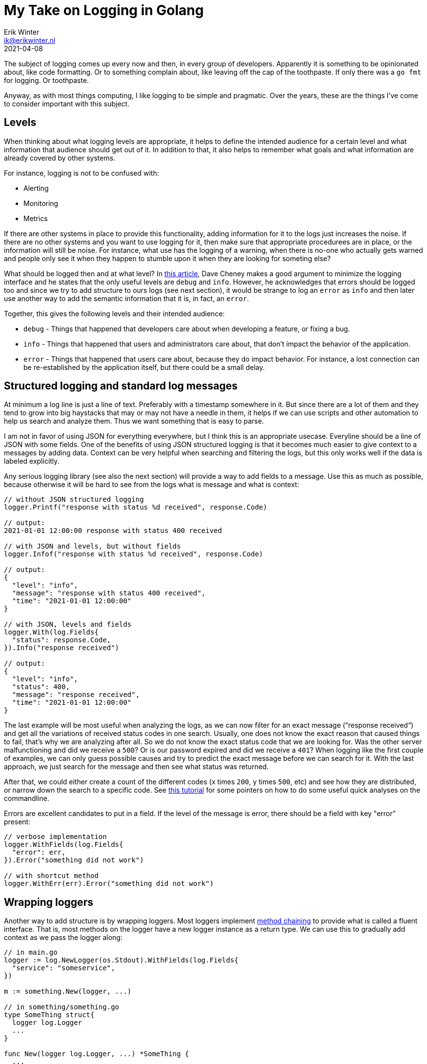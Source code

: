 = My Take on Logging in Golang
Erik Winter <ik@erikwinter.nl>
2021-04-08
:kind: tutorial
:language: en
:tags: golang

The subject of logging comes up every now and then, in every group of developers. Apparently it is something to be opinionated about, like code formatting. Or to something complain about, like leaving off the cap of the toothpaste. If only there was a `go fmt` for logging. Or toothpaste.

Anyway, as with most things computing, I like logging to be simple and pragmatic. Over the years, these are the things I’ve come to consider important with this subject.

== Levels

When thinking about what logging levels are appropriate, it helps to define the intended audience for a certain level and what information that audience should get out of it. In addition to that, it also helps to remember what goals and what information are already covered by other systems.

For instance, logging is not to be confused with:

* Alerting
* Monitoring
* Metrics

If there are other systems in place to provide this functionality, adding information for it to the logs just increases the noise. If there are no other systems and you want to use logging for it, then make sure that  appropriate procedurees are in place, or the information will still be noise. For instance, what use has the logging of a warning, when there is no-one who actually gets warned and people only see it when they happen to stumble upon it when they are looking for someting else?

What should be logged then and at what level? In https://dave.cheney.net/2015/11/05/lets-talk-about-logging[this article], Dave Cheney makes a good argument to minimize the logging interface and he states that the only useful levels are `debug` and `info`. However, he acknowledges that errors should be logged too and since we try to add structure to ours logs (see next section), it would be strange to log an `error` as `info` and then later use another way to add the semantic information that it is, in fact, an `error`.

Together, this gives the following levels and their intended audience:

* `debug` - Things that happened that developers care about when developing a feature, or fixing a bug.
* `info` - Things that happened that users and administrators care about, that don’t impact the behavior of the application.
* `error` - Things that happened that users care about, because they do impact behavior. For instance, a lost connection can be re-established by the application itself, but there could be a small delay.

== Structured logging and standard log messages

At minimum a log line is just a line of text. Preferably with a timestamp somewhere in it. But since there are a lot of them and they tend to grow into big haystacks that may or may not have a needle in them, it helps if we can use scripts and other automation to help us search and analyze them. Thus we want something that is easy to parse.

I am not in favor of using JSON for everything everywhere, but I think this is an appropriate usecase. Everyline should be a line of JSON with some fields. One of the benefits of using JSON structured logging is that it becomes much easier to give context to a messages by adding data. Context can be very helpful when searching and filtering the logs, but this only works well if the data is labeled explicitly. 

Any serious logging library (see also the next section) will provide a way to add fields to a message. Use this as much  as possible, because otherwise it will be hard to see from the logs what is message and what is context:

----
// without JSON structured logging
logger.Printf("response with status %d received", response.Code)

// output:
2021-01-01 12:00:00 response with status 400 received

// with JSON and levels, but without fields
logger.Infof("response with status %d received", response.Code)

// output:
{
  "level": "info",
  "message": "response with status 400 received",
  "time": "2021-01-01 12:00:00"
}

// with JSON, levels and fields
logger.With(log.Fields{
  "status": response.Code,
}).Info("response received")

// output:
{
  "level": "info",
  "status": 400,
  "message": "response received",
  "time": "2021-01-01 12:00:00"
}
----

The last example will be most useful when analyzing the logs, as we can now filter for an exact message (“response received“) and get all the variations of received status codes in one search. Usually, one does not know the exact reason that caused things to fail, that’s why we are analyzing after all. So we do not know the exact status code that we are looking for. Was the other server malfunctioning and did we receive a `500`? Or is our password expired and did we receive a `401`? When logging like the first couple of examples, we can only guess possible causes and try to predict the exact message before we can search for it. With the last approach, we just search for the message and then see what status was returned.

After that, we could either create a count of the different codes (x times `200`, y times `500`, etc) and see how they are distributed, or narrow down the search  to a specific code. See https://erikwinter.nl/articles/2021/simple-log-file-analysis-for-your-kubernetes-pods-on-the-command-line/[this tutorial] for some pointers on how to do some useful quick analyses on the commandline.

Errors are excellent candidates to put in a field. If the level of the message is error, there should be a field with key "error” present:

----
// verbose implementation
logger.WithFields(log.Fields{
  "error": err,
}).Error("something did not work")

// with shortcut method
logger.WithErr(err).Error("something did not work")
----

== Wrapping loggers

Another way to add structure is by wrapping loggers. Most loggers implement https://en.wikipedia.org/wiki/Method_chaining[method chaining] to provide what is called a fluent interface. That is, most methods on the logger have a new logger instance as a return type. We can use this to gradually add context as we pass the logger along:

----
// in main.go
logger := log.NewLogger(os.Stdout).WithFields(log.Fields{
  "service": "someservice",
})

m := something.New(logger, ...)

// in something/something.go
type SomeThing struct{
  logger log.Logger
  ...
}

func New(logger log.Logger, ...) *SomeThing {
  ...
  return &SomeThing{
    logger: logger.WithFields(log.Fields{
      "package": "something",
    }),
    ...
  }
}

func (st *SomeThing) DoIt(...) {
  logger := st.logger.WithFields(
    "method": "doit",
  )
  ...
  logger.Info("something was done")
}
----

If you now ever encounter a message `“something was done“` in the logs, it will be accompanied by the fields  `"service":"someservice"`,  `"package":"something"` and `"method":"doit"`. It is not hard to imagine how this could help the debugging during an incident.

== Advanced structuring

There are more possibilities to add context and information, as can be seen from this example from the https://github.com/go-kit/kit/tree/master/log[go-kit log library]:

----
var logger log.Logger
logger = log.NewLogfmtLogger(log.NewSyncWriter(os.Stderr))
logger = log.With(logger, "ts", log.DefaultTimestampUTC, "caller", log.DefaultCaller)

logger.Log("msg", "hello")

// Output:
// ts=2016-01-01T12:34:56Z caller=main.go:15 msg=hello
----

Here `log.DefaultTimestampUTC` and `log.DefaultCaller` are functions. With a logger that accepts a contextual function as a value, one can create any structure that might be interesting. The function gets evaluated when the message is logged and the output is what gets stored. This way it is possible to add custom timers, add stack traces, etc.

== Injecting loggers versus returning errors

As can be seen in the examples above, when building context it helps to treat a logger as an instance of type Logger and use it it to create new instances, instead of relying on a single logger that is globally present. A natural consequence of this is that a logger should be a parameter that is passed around whenever necessary. At first sight it seems cumbersome and verbose to do that everywhere in your code.

However, it is not necessary to pass the logger to every part of the code, since not every part of the code has the need to log. If we examine a https://erikwinter.nl/notes/2021/my-default-golang-directory-structure/[basic directory structure for Go projects] and look what kind of packages each folder holds:

----
.
├── cmd             // the different programs/services
├── internal        // decoupled packages specific to this repository
└── pkg             // decoupled packages that may be imported by other projects
----

Then we see that every action is initiated somewhere in `/cmd` and that the packages in `/internal` and `/pkg` are supposed to be decoupled from the rest. We can get by with the rule of thumb that the logging should be done in `/cmd` and that the packages in `/internal` and in `/pkg` should return errors that may or may not get wrapped and may or may not get logged when they arrive in `/cmd`. 

Ever had some external library messing up things because they decided just to log to Stdout the way they saw fit? Not very helpful. If you https://erikwinter.nl/articles/2021/depend-less-on-dependencies-with-the-adapter-pattern-in-golang/[wrap external dependencies in an adapter], you can make sure that the errors also translate properly to the domain of your program. If a library really insists on having a logger and you still want to use it anyway, this is the place to add context.

== Example implementation

An example of how you can adapt a regular logging library to these practices is the `log` package in my https://git.sr.ht/~ewintr/go-kit[small personal go kit repository]. There is an interface definition in `log.go`, together with two implementations, one for https://github.com/Sirupsen/logrus[Logrus] and one for the https://gokit.io/[gokit.io] `log` package, and an implemention suitable for use in testing.
